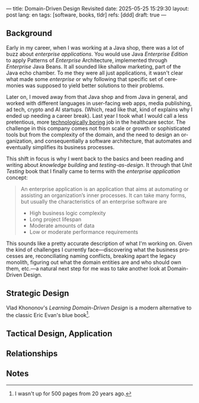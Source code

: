 ---
title: Domain-Driven Design Revisited
date: 2025-05-25 15:29:30
layout: post
lang: en
tags: [software, books, tldr]
refs: [ddd]
draft: true
---
#+OPTIONS: toc:nil num:nil
#+LANGUAGE: en

#+BEGIN_EXPORT html
<div class="text-center">
 <a href="https://vladikk.com/page/books/#learning-domain-driven-design-o-reilly-2021"> <img src="{{site.config.static_root}}/img/ddd.jpg" width="320"></a>
</div>
#+END_EXPORT

** Background

Early in my career, when I was working at a Java shop, there was a lot of buzz about /enterprise applications/. You would use Java /Enterprise Edition/ to apply Patterns of /Enterprise/ Architecture, implemented through /Enterprise/ Java Beans. It all sounded like shallow marketing, part of the Java echo chamber. To me they were all just applications, it wasn't clear what made some /enterprise/ or why
following that specific set of ceremonies was supposed to yield better solutions to their problems.

Later on, I moved away from that Java shop and from Java in general, and worked with different languages in user-facing web apps, media publishing, ad tech, crypto and AI startups. (Which, read like that, kind of explains why I ended up needing a career break). Last year I took what I would call a less pretentious, more [[https://boringtechnology.club/][technologically boring]] job in the healthcare sector. The challenge in this company comes not from scale or growth or sophisticated tools but from the complexity of the domain, and the need to design an organization, and consequentially a software architecture, that automates and eventually simplifies its business processes.

This shift in focus is why I went back to the basics and been reading and writing about [[software-design-is-knowledge-building][knowledge building]] and [[unit-testing-principles/][testing-as-design]]. It through that /Unit Testing/ book that I finally came to terms with the /enterprise application/ concept:

#+begin_quote
An enterprise application is an application that aims at automating or assisting an organization’s inner processes. It can take many forms, but usually the characteristics of an enterprise software are
-  High business logic complexity
-  Long project lifespan
-  Moderate amounts of data
-  Low or moderate performance requirements
#+end_quote

This sounds like a pretty accurate description of what I'm working on. Given the kind of challenges I currently face---discovering what the business processes are, reconciliating naming conflicts, breaking apart the legacy monolith, figuring out what the domain entities are and who should own them, etc.---a natural next step for me was to take another look at Domain-Driven Design.

** Strategic Design

Vlad Khononov's /Learning Domain-Driven Design/ is a modern alternative to the classic Eric Evan's blue book[fn:1].

** Tactical Design, Application

** Relationships

** Notes
[fn:1] I wasn't up for 500 pages from 20 years ago.
